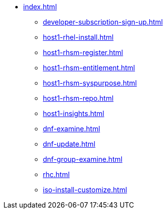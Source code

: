 * xref:index.adoc[]
** xref:developer-subscription-sign-up.adoc[] 
** xref:host1-rhel-install.adoc[]
** xref:host1-rhsm-register.adoc[]
** xref:host1-rhsm-entitlement.adoc[]
** xref:host1-rhsm-syspurpose.adoc[]
** xref:host1-rhsm-repo.adoc[]
** xref:host1-insights.adoc[]
** xref:dnf-examine.adoc[]
** xref:dnf-update.adoc[]
** xref:dnf-group-examine.adoc[]
** xref:rhc.adoc[]
** xref:iso-install-customize.adoc[]
